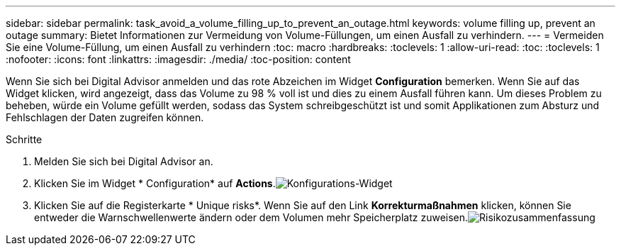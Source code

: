 ---
sidebar: sidebar 
permalink: task_avoid_a_volume_filling_up_to_prevent_an_outage.html 
keywords: volume filling up, prevent an outage 
summary: Bietet Informationen zur Vermeidung von Volume-Füllungen, um einen Ausfall zu verhindern. 
---
= Vermeiden Sie eine Volume-Füllung, um einen Ausfall zu verhindern
:toc: macro
:hardbreaks:
:toclevels: 1
:allow-uri-read: 
:toc: 
:toclevels: 1
:nofooter: 
:icons: font
:linkattrs: 
:imagesdir: ./media/
:toc-position: content


[role="lead"]
Wenn Sie sich bei Digital Advisor anmelden und das rote Abzeichen im Widget *Configuration* bemerken. Wenn Sie auf das Widget klicken, wird angezeigt, dass das Volume zu 98 % voll ist und dies zu einem Ausfall führen kann. Um dieses Problem zu beheben, würde ein Volume gefüllt werden, sodass das System schreibgeschützt ist und somit Applikationen zum Absturz und Fehlschlagen der Daten zugreifen können.

.Schritte
. Melden Sie sich bei Digital Advisor an.
. Klicken Sie im Widget * Configuration* auf *Actions*.image:Configuration_image 1 prevent an outage.png["Konfigurations-Widget"]
. Klicken Sie auf die Registerkarte * Unique risks*. Wenn Sie auf den Link *Korrekturmaßnahmen* klicken, können Sie entweder die Warnschwellenwerte ändern oder dem Volumen mehr Speicherplatz zuweisen.image:Risk summary_image 2 prevent an outage.png["Risikozusammenfassung"]

